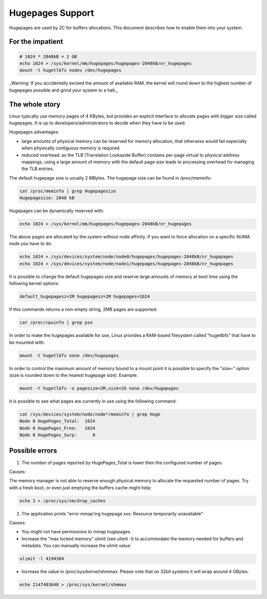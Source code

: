 Hugepages Support
=================

Hugepages are used by ZC for buffers allocations. This document describes 
how to enable them into your system. 

For the impatient
-----------------

.. code-block:: console

   # 1024 * 2048kB = 2 GB
   echo 1024 > /sys/kernel/mm/hugepages/hugepages-2048kB/nr_hugepages
   mount -t hugetlbfs nodev /dev/hugepages

_Warning: If you accidentally exceed the amount of available RAM, the kernel will round down to the highest number of hugepages possible and grind your system to a halt._

The whole story
---------------

Linux typically use memory pages of 4 KBytes, but provides an explicit 
interface to allocate pages with bigger size called hugepages. It is up 
to developers/administrators to decide when they have to be used. 

Hugepages advantages:

- large amounts of physical memory can be reserved for memory allocation, 
  that otherwise would fail especially when physically contiguous memory 
  is required.

- reduced overhead: as the TLB (Translation Lookaside Buffer) contains 
  per-page virtual to physical address mappings, using a large amount of
  memory with the default page size leads to processing overhead for 
  managing the TLB entries.

The default hugepage size is usually 2 MBytes. The hugepage size can be found in /proc/meminfo:

.. code-block:: console

   cat /proc/meminfo | grep Hugepagesize
   Hugepagesize: 2048 kB 

Hugepages can be dynamically reserved with:

.. code-block:: console

   echo 1024 > /sys/kernel/mm/hugepages/hugepages-2048kB/nr_hugepages

The above pages are allocated by the system without node affinity. If
you want to force allocation on a specific NUMA node you have to do:

.. code-block:: console

   echo 1024 > /sys/devices/system/node/node0/hugepages/hugepages-2048kB/nr_hugepages
   echo 1024 > /sys/devices/system/node/node1/hugepages/hugepages-2048kB/nr_hugepages

It is possible to change the default hugepages size and reserve large 
amounts of memory at boot time using the following kernel options:

.. code-block:: text

  default_hugepagesz=2M hugepagesz=2M hugepages=1024

If this commands returns a non-empty string, 2MB pages are supported:

.. code-block:: console

   cat /proc/cpuinfo | grep pse

In order to make the hugepages available for use, Linux provides a 
RAM-based filesystem called "hugetlbfs" that have to be mounted with:

.. code-block:: console

   mount -t hugetlbfs none /dev/hugepages

In order to control the maximum amount of memory bound to a mount point
it is possible to specify the "size=" option (size is rounded down to 
the nearest hugepage size). 
Example:

.. code-block:: console

   mount -t hugetlbfs -o pagesize=2M,size=2G none /dev/hugepages

It is possible to see what pages are currently in use using the
following command:

.. code-block:: console

   cat /sys/devices/system/node/node*/meminfo | grep Huge
   Node 0 HugePages_Total:  1024
   Node 0 HugePages_Free:   1024
   Node 0 HugePages_Surp:      0

Possible errors
---------------

1. The number of pages reported by HugePages_Total is lower then the configured number of pages.

Causes:

The memory manager is not able to reserve enough physical memory to allocate the requested number 
of pages. Try with a fresh boot, or even just emptying the buffers cache might help:

.. code-block:: console

   echo 3 > /proc/sys/vm/drop_caches

2. The application prints "error mmap'ing hugepage xxx: Resource temporarily unavailable"

Causes:

- You might not have permissions to mmap hugepages.

- Increase the "max locked memory" ulimit (see ulimit -l) to accommodate 
  the memory needed for buffers and metadata. You can manually increase 
  the ulimit value:

.. code-block:: console

   ulimit -l 4194304

- Increase the value in /proc/sys/kernel/shmmax. Please note that on 
  32bit systems it will wrap around 4 GBytes.

.. code-block:: console

   echo 2147483648 > /proc/sys/kernel/shmmax

